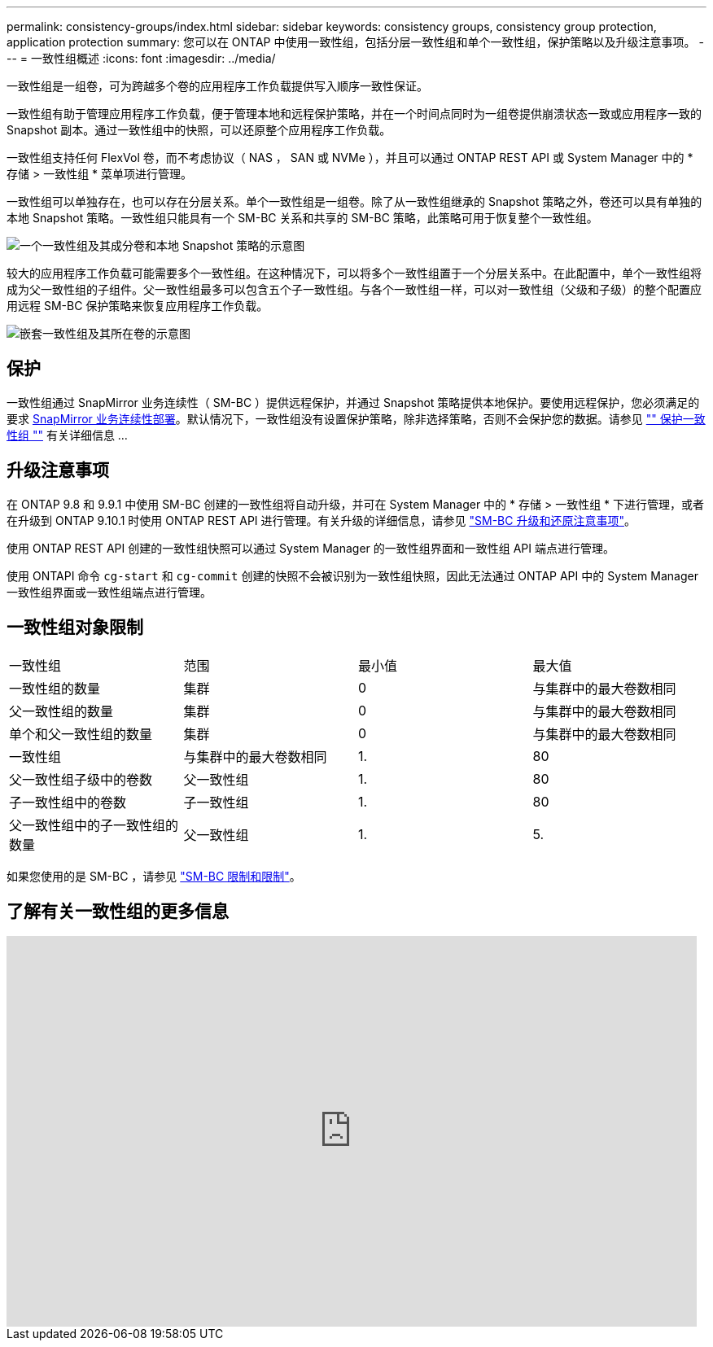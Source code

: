 ---
permalink: consistency-groups/index.html 
sidebar: sidebar 
keywords: consistency groups, consistency group protection, application protection 
summary: 您可以在 ONTAP 中使用一致性组，包括分层一致性组和单个一致性组，保护策略以及升级注意事项。 
---
= 一致性组概述
:icons: font
:imagesdir: ../media/


[role="lead"]
一致性组是一组卷，可为跨越多个卷的应用程序工作负载提供写入顺序一致性保证。

一致性组有助于管理应用程序工作负载，便于管理本地和远程保护策略，并在一个时间点同时为一组卷提供崩溃状态一致或应用程序一致的 Snapshot 副本。通过一致性组中的快照，可以还原整个应用程序工作负载。

一致性组支持任何 FlexVol 卷，而不考虑协议（ NAS ， SAN 或 NVMe ），并且可以通过 ONTAP REST API 或 System Manager 中的 * 存储 > 一致性组 * 菜单项进行管理。

一致性组可以单独存在，也可以存在分层关系。单个一致性组是一组卷。除了从一致性组继承的 Snapshot 策略之外，卷还可以具有单独的本地 Snapshot 策略。一致性组只能具有一个 SM-BC 关系和共享的 SM-BC 策略，此策略可用于恢复整个一致性组。

image:../media/consistency-group-single-diagram.gif["一个一致性组及其成分卷和本地 Snapshot 策略的示意图"]

较大的应用程序工作负载可能需要多个一致性组。在这种情况下，可以将多个一致性组置于一个分层关系中。在此配置中，单个一致性组将成为父一致性组的子组件。父一致性组最多可以包含五个子一致性组。与各个一致性组一样，可以对一致性组（父级和子级）的整个配置应用远程 SM-BC 保护策略来恢复应用程序工作负载。

image:../media/consistency-group-nested-diagram.gif["嵌套一致性组及其所在卷的示意图"]



== 保护

一致性组通过 SnapMirror 业务连续性（ SM-BC ）提供远程保护，并通过 Snapshot 策略提供本地保护。要使用远程保护，您必须满足的要求 xref:../smbc/smbc_plan_prerequisites.html#licensing[SnapMirror 业务连续性部署]。默认情况下，一致性组没有设置保护策略，除非选择策略，否则不会保护您的数据。请参见 link:protect-task.html["" 保护一致性组 ""] 有关详细信息 ...



== 升级注意事项

在 ONTAP 9.8 和 9.9.1 中使用 SM-BC 创建的一致性组将自动升级，并可在 System Manager 中的 * 存储 > 一致性组 * 下进行管理，或者在升级到 ONTAP 9.10.1 时使用 ONTAP REST API 进行管理。有关升级的详细信息，请参见 link:../smbc/smbc_admin_upgrade_and_revert_considerations.html["SM-BC 升级和还原注意事项"]。

使用 ONTAP REST API 创建的一致性组快照可以通过 System Manager 的一致性组界面和一致性组 API 端点进行管理。

使用 ONTAPI 命令 `cg-start` 和 `cg-commit` 创建的快照不会被识别为一致性组快照，因此无法通过 ONTAP API 中的 System Manager 一致性组界面或一致性组端点进行管理。



== 一致性组对象限制

|===


| 一致性组 | 范围 | 最小值 | 最大值 


| 一致性组的数量 | 集群 | 0 | 与集群中的最大卷数相同 


| 父一致性组的数量 | 集群 | 0 | 与集群中的最大卷数相同 


| 单个和父一致性组的数量 | 集群 | 0 | 与集群中的最大卷数相同 


| 一致性组 | 与集群中的最大卷数相同 | 1. | 80 


| 父一致性组子级中的卷数 | 父一致性组 | 1. | 80 


| 子一致性组中的卷数 | 子一致性组 | 1. | 80 


| 父一致性组中的子一致性组的数量 | 父一致性组 | 1. | 5. 
|===
如果您使用的是 SM-BC ，请参见 link:../smbc/smbc_plan_additional_restrictions_and_limitations.html#volumes["SM-BC 限制和限制"]。



== 了解有关一致性组的更多信息

video::j0jfXDcdyzE[youtube, width=848,height=480]